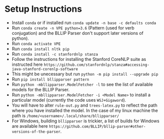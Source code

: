 * Setup Instructions
  - Install =conda= or if installed run =conda update -n base -c defaults conda=
  - Run =conda create -n VPE python=3.6= (Pattern (used for verb conjugation) and the BLLIP Parser don't support later versions of python).   
  - Run =conda activate VPE=           
  - Run =conda install nltk pip=
  - Run =conda install -c stanfordnlp stanza=     
  - Follow the instructions for installing the Stanford CoreNLP suite as instructed here =https://github.com/stanfordnlp/stanza#accessing-java-stanford-corenlp-software=
  - This might be unecessary but run =python -m pip install --upgrade pip= 
  - Run =pip install bllipparser pattern= 
  - Run =python -mbllipparser.ModelFetcher -l= to see the list of available models for the BLLIP Parser.    
  - Run =python -mbllipparser.ModelFetcher -i <Model Name>= to install a particular model (currently the code uses =WSJ+Gigaword=).
  - You will have to alter =rule-out.py= and =trees-latex.py= to reflect the path where you have installed the model. In the case of my linux machine the path is =/home/<username>/.local/share/bllipparser/=   
  - For Windows, building =bllipparser= is trickier, a list of builds for Windows are available here =https://github.com/BLLIP/bllip-parser#other-versions-of-the-parser=.  
